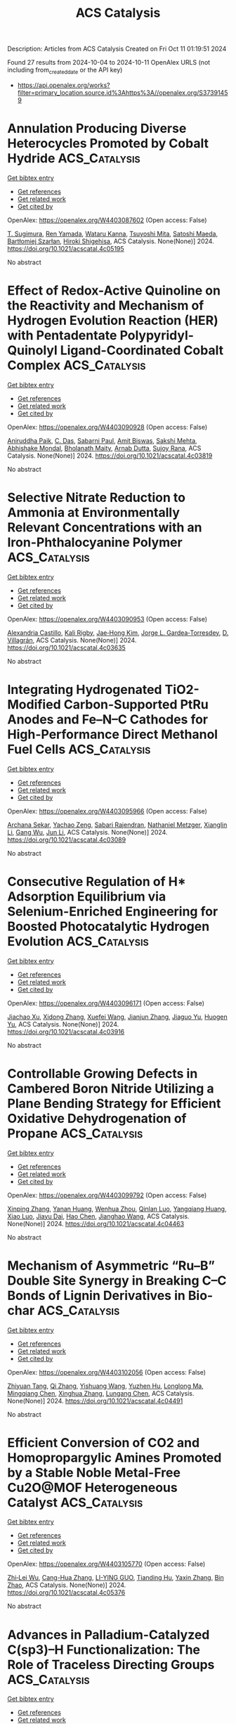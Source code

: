 #+TITLE: ACS Catalysis
Description: Articles from ACS Catalysis
Created on Fri Oct 11 01:19:51 2024

Found 27 results from 2024-10-04 to 2024-10-11
OpenAlex URLS (not including from_created_date or the API key)
- [[https://api.openalex.org/works?filter=primary_location.source.id%3Ahttps%3A//openalex.org/S37391459]]

* Annulation Producing Diverse Heterocycles Promoted by Cobalt Hydride  :ACS_Catalysis:
:PROPERTIES:
:UUID: https://openalex.org/W4403087602
:TOPICS: Homogeneous Catalysis with Transition Metals, Transition-Metal-Catalyzed C–H Bond Functionalization, Peptide Synthesis and Drug Discovery
:PUBLICATION_DATE: 2024-10-03
:END:    
    
[[elisp:(doi-add-bibtex-entry "https://doi.org/10.1021/acscatal.4c05195")][Get bibtex entry]] 

- [[elisp:(progn (xref--push-markers (current-buffer) (point)) (oa--referenced-works "https://openalex.org/W4403087602"))][Get references]]
- [[elisp:(progn (xref--push-markers (current-buffer) (point)) (oa--related-works "https://openalex.org/W4403087602"))][Get related work]]
- [[elisp:(progn (xref--push-markers (current-buffer) (point)) (oa--cited-by-works "https://openalex.org/W4403087602"))][Get cited by]]

OpenAlex: https://openalex.org/W4403087602 (Open access: False)
    
[[https://openalex.org/A5028318675][T. Sugimura]], [[https://openalex.org/A5046391549][Ren Yamada]], [[https://openalex.org/A5015625563][Wataru Kanna]], [[https://openalex.org/A5005507976][Tsuyoshi Mita]], [[https://openalex.org/A5007539161][Satoshi Maeda]], [[https://openalex.org/A5066269096][Bartłomiej Szarłan]], [[https://openalex.org/A5013996348][Hiroki Shigehisa]], ACS Catalysis. None(None)] 2024. https://doi.org/10.1021/acscatal.4c05195 
     
No abstract    

    

* Effect of Redox-Active Quinoline on the Reactivity and Mechanism of Hydrogen Evolution Reaction (HER) with Pentadentate Polypyridyl-Quinolyl Ligand-Coordinated Cobalt Complex  :ACS_Catalysis:
:PROPERTIES:
:UUID: https://openalex.org/W4403090928
:TOPICS: Electrocatalysis for Energy Conversion, Biological and Synthetic Hydrogenases: Mechanisms and Applications, Electrochemical Reduction of CO2 to Fuels
:PUBLICATION_DATE: 2024-10-03
:END:    
    
[[elisp:(doi-add-bibtex-entry "https://doi.org/10.1021/acscatal.4c03819")][Get bibtex entry]] 

- [[elisp:(progn (xref--push-markers (current-buffer) (point)) (oa--referenced-works "https://openalex.org/W4403090928"))][Get references]]
- [[elisp:(progn (xref--push-markers (current-buffer) (point)) (oa--related-works "https://openalex.org/W4403090928"))][Get related work]]
- [[elisp:(progn (xref--push-markers (current-buffer) (point)) (oa--cited-by-works "https://openalex.org/W4403090928"))][Get cited by]]

OpenAlex: https://openalex.org/W4403090928 (Open access: False)
    
[[https://openalex.org/A5083834454][Aniruddha Paik]], [[https://openalex.org/A5039802536][C. Das]], [[https://openalex.org/A5088174679][Sabarni Paul]], [[https://openalex.org/A5049491112][Amit Biswas]], [[https://openalex.org/A5086079365][Sakshi Mehta]], [[https://openalex.org/A5050925474][Abhishake Mondal]], [[https://openalex.org/A5031186046][Bholanath Maity]], [[https://openalex.org/A5005081322][Arnab Dutta]], [[https://openalex.org/A5053069991][Sujoy Rana]], ACS Catalysis. None(None)] 2024. https://doi.org/10.1021/acscatal.4c03819 
     
No abstract    

    

* Selective Nitrate Reduction to Ammonia at Environmentally Relevant Concentrations with an Iron-Phthalocyanine Polymer  :ACS_Catalysis:
:PROPERTIES:
:UUID: https://openalex.org/W4403090953
:TOPICS: Ammonia Synthesis and Electrocatalysis, Photocatalytic Materials for Solar Energy Conversion, Catalytic Reduction of Nitro Compounds
:PUBLICATION_DATE: 2024-10-03
:END:    
    
[[elisp:(doi-add-bibtex-entry "https://doi.org/10.1021/acscatal.4c03635")][Get bibtex entry]] 

- [[elisp:(progn (xref--push-markers (current-buffer) (point)) (oa--referenced-works "https://openalex.org/W4403090953"))][Get references]]
- [[elisp:(progn (xref--push-markers (current-buffer) (point)) (oa--related-works "https://openalex.org/W4403090953"))][Get related work]]
- [[elisp:(progn (xref--push-markers (current-buffer) (point)) (oa--cited-by-works "https://openalex.org/W4403090953"))][Get cited by]]

OpenAlex: https://openalex.org/W4403090953 (Open access: False)
    
[[https://openalex.org/A5014247265][Alexandria Castillo]], [[https://openalex.org/A5062647791][Kali Rigby]], [[https://openalex.org/A5100374317][Jae‐Hong Kim]], [[https://openalex.org/A5083940498][Jorge L. Gardea‐Torresdey]], [[https://openalex.org/A5028434105][D. Villagrán]], ACS Catalysis. None(None)] 2024. https://doi.org/10.1021/acscatal.4c03635 
     
No abstract    

    

* Integrating Hydrogenated TiO2-Modified Carbon-Supported PtRu Anodes and Fe–N–C Cathodes for High-Performance Direct Methanol Fuel Cells  :ACS_Catalysis:
:PROPERTIES:
:UUID: https://openalex.org/W4403095966
:TOPICS: Fuel Cell Membrane Technology, Electrocatalysis for Energy Conversion, Aqueous Zinc-Ion Battery Technology
:PUBLICATION_DATE: 2024-10-03
:END:    
    
[[elisp:(doi-add-bibtex-entry "https://doi.org/10.1021/acscatal.4c03089")][Get bibtex entry]] 

- [[elisp:(progn (xref--push-markers (current-buffer) (point)) (oa--referenced-works "https://openalex.org/W4403095966"))][Get references]]
- [[elisp:(progn (xref--push-markers (current-buffer) (point)) (oa--related-works "https://openalex.org/W4403095966"))][Get related work]]
- [[elisp:(progn (xref--push-markers (current-buffer) (point)) (oa--cited-by-works "https://openalex.org/W4403095966"))][Get cited by]]

OpenAlex: https://openalex.org/W4403095966 (Open access: False)
    
[[https://openalex.org/A5019066897][Archana Sekar]], [[https://openalex.org/A5015401837][Yachao Zeng]], [[https://openalex.org/A5081831044][Sabari Rajendran]], [[https://openalex.org/A5078552916][Nathaniel Metzger]], [[https://openalex.org/A5100690284][Xianglin Li]], [[https://openalex.org/A5100610274][Gang Wu]], [[https://openalex.org/A5100361844][Jun Li]], ACS Catalysis. None(None)] 2024. https://doi.org/10.1021/acscatal.4c03089 
     
No abstract    

    

* Consecutive Regulation of H* Adsorption Equilibrium via Selenium-Enriched Engineering for Boosted Photocatalytic Hydrogen Evolution  :ACS_Catalysis:
:PROPERTIES:
:UUID: https://openalex.org/W4403096171
:TOPICS: Photocatalytic Materials for Solar Energy Conversion, Electrocatalysis for Energy Conversion, Deuterium Incorporation in Pharmaceutical Research
:PUBLICATION_DATE: 2024-10-03
:END:    
    
[[elisp:(doi-add-bibtex-entry "https://doi.org/10.1021/acscatal.4c03916")][Get bibtex entry]] 

- [[elisp:(progn (xref--push-markers (current-buffer) (point)) (oa--referenced-works "https://openalex.org/W4403096171"))][Get references]]
- [[elisp:(progn (xref--push-markers (current-buffer) (point)) (oa--related-works "https://openalex.org/W4403096171"))][Get related work]]
- [[elisp:(progn (xref--push-markers (current-buffer) (point)) (oa--cited-by-works "https://openalex.org/W4403096171"))][Get cited by]]

OpenAlex: https://openalex.org/W4403096171 (Open access: False)
    
[[https://openalex.org/A5051376349][Jiachao Xu]], [[https://openalex.org/A5101533967][Xidong Zhang]], [[https://openalex.org/A5086617750][Xuefei Wang]], [[https://openalex.org/A5100358209][Jianjun Zhang]], [[https://openalex.org/A5100423139][Jiaguo Yu]], [[https://openalex.org/A5060100426][Huogen Yu]], ACS Catalysis. None(None)] 2024. https://doi.org/10.1021/acscatal.4c03916 
     
No abstract    

    

* Controllable Growing Defects in Cambered Boron Nitride Utilizing a Plane Bending Strategy for Efficient Oxidative Dehydrogenation of Propane  :ACS_Catalysis:
:PROPERTIES:
:UUID: https://openalex.org/W4403099792
:TOPICS: Catalytic Dehydrogenation of Light Alkanes, Catalytic Nanomaterials, Desulfurization Technologies for Fuels
:PUBLICATION_DATE: 2024-10-03
:END:    
    
[[elisp:(doi-add-bibtex-entry "https://doi.org/10.1021/acscatal.4c04463")][Get bibtex entry]] 

- [[elisp:(progn (xref--push-markers (current-buffer) (point)) (oa--referenced-works "https://openalex.org/W4403099792"))][Get references]]
- [[elisp:(progn (xref--push-markers (current-buffer) (point)) (oa--related-works "https://openalex.org/W4403099792"))][Get related work]]
- [[elisp:(progn (xref--push-markers (current-buffer) (point)) (oa--cited-by-works "https://openalex.org/W4403099792"))][Get cited by]]

OpenAlex: https://openalex.org/W4403099792 (Open access: False)
    
[[https://openalex.org/A5100614069][Xinping Zhang]], [[https://openalex.org/A5080672857][Yanan Huang]], [[https://openalex.org/A5101914282][Wenhua Zhou]], [[https://openalex.org/A5000762779][Qinlan Luo]], [[https://openalex.org/A5102304143][Yangqiang Huang]], [[https://openalex.org/A5008616837][Xiao Luo]], [[https://openalex.org/A5085033173][Jiayu Dai]], [[https://openalex.org/A5100353578][Hao Chen]], [[https://openalex.org/A5101559583][Jianghao Wang]], ACS Catalysis. None(None)] 2024. https://doi.org/10.1021/acscatal.4c04463 
     
No abstract    

    

* Mechanism of Asymmetric “Ru–B” Double Site Synergy in Breaking C–C Bonds of Lignin Derivatives in Bio-char  :ACS_Catalysis:
:PROPERTIES:
:UUID: https://openalex.org/W4403102056
:TOPICS: Catalytic Valorization of Lignin for Renewable Chemicals, Catalytic Conversion of Biomass to Fuels and Chemicals, Lignin Degradation by Enzymes in Bioremediation
:PUBLICATION_DATE: 2024-10-03
:END:    
    
[[elisp:(doi-add-bibtex-entry "https://doi.org/10.1021/acscatal.4c04491")][Get bibtex entry]] 

- [[elisp:(progn (xref--push-markers (current-buffer) (point)) (oa--referenced-works "https://openalex.org/W4403102056"))][Get references]]
- [[elisp:(progn (xref--push-markers (current-buffer) (point)) (oa--related-works "https://openalex.org/W4403102056"))][Get related work]]
- [[elisp:(progn (xref--push-markers (current-buffer) (point)) (oa--cited-by-works "https://openalex.org/W4403102056"))][Get cited by]]

OpenAlex: https://openalex.org/W4403102056 (Open access: False)
    
[[https://openalex.org/A5073233051][Zhiyuan Tang]], [[https://openalex.org/A5100360456][Qi Zhang]], [[https://openalex.org/A5003184049][Yishuang Wang]], [[https://openalex.org/A5102859982][Yuzhen Hu]], [[https://openalex.org/A5077027194][Longlong Ma]], [[https://openalex.org/A5035644580][Mingqiang Chen]], [[https://openalex.org/A5100730863][Xinghua Zhang]], [[https://openalex.org/A5061107952][Lungang Chen]], ACS Catalysis. None(None)] 2024. https://doi.org/10.1021/acscatal.4c04491 
     
No abstract    

    

* Efficient Conversion of CO2 and Homopropargylic Amines Promoted by a Stable Noble Metal-Free Cu2O@MOF Heterogeneous Catalyst  :ACS_Catalysis:
:PROPERTIES:
:UUID: https://openalex.org/W4403105770
:TOPICS: Carbon Dioxide Utilization for Chemical Synthesis, Electrochemical Reduction of CO2 to Fuels, Chemistry and Applications of Metal-Organic Frameworks
:PUBLICATION_DATE: 2024-10-03
:END:    
    
[[elisp:(doi-add-bibtex-entry "https://doi.org/10.1021/acscatal.4c05376")][Get bibtex entry]] 

- [[elisp:(progn (xref--push-markers (current-buffer) (point)) (oa--referenced-works "https://openalex.org/W4403105770"))][Get references]]
- [[elisp:(progn (xref--push-markers (current-buffer) (point)) (oa--related-works "https://openalex.org/W4403105770"))][Get related work]]
- [[elisp:(progn (xref--push-markers (current-buffer) (point)) (oa--cited-by-works "https://openalex.org/W4403105770"))][Get cited by]]

OpenAlex: https://openalex.org/W4403105770 (Open access: False)
    
[[https://openalex.org/A5054296603][Zhi‐Lei Wu]], [[https://openalex.org/A5085600029][Cang-Hua Zhang]], [[https://openalex.org/A5048730392][LI-YING GUO]], [[https://openalex.org/A5068423482][Tianding Hu]], [[https://openalex.org/A5100736915][Yaxin Zhang]], [[https://openalex.org/A5061315629][Bin Zhao]], ACS Catalysis. None(None)] 2024. https://doi.org/10.1021/acscatal.4c05376 
     
No abstract    

    

* Advances in Palladium-Catalyzed C(sp3)–H Functionalization: The Role of Traceless Directing Groups  :ACS_Catalysis:
:PROPERTIES:
:UUID: https://openalex.org/W4403107361
:TOPICS: Transition-Metal-Catalyzed C–H Bond Functionalization, Transition Metal-Catalyzed Cross-Coupling Reactions, Homogeneous Catalysis with Transition Metals
:PUBLICATION_DATE: 2024-10-03
:END:    
    
[[elisp:(doi-add-bibtex-entry "https://doi.org/10.1021/acscatal.4c04801")][Get bibtex entry]] 

- [[elisp:(progn (xref--push-markers (current-buffer) (point)) (oa--referenced-works "https://openalex.org/W4403107361"))][Get references]]
- [[elisp:(progn (xref--push-markers (current-buffer) (point)) (oa--related-works "https://openalex.org/W4403107361"))][Get related work]]
- [[elisp:(progn (xref--push-markers (current-buffer) (point)) (oa--cited-by-works "https://openalex.org/W4403107361"))][Get cited by]]

OpenAlex: https://openalex.org/W4403107361 (Open access: False)
    
[[https://openalex.org/A5106407181][Masoud Sadeghi]], ACS Catalysis. None(None)] 2024. https://doi.org/10.1021/acscatal.4c04801 
     
No abstract    

    

* Site-Selective Pyridine Carbamoylation Enabled by Consecutive Photoinduced Electron Transfer  :ACS_Catalysis:
:PROPERTIES:
:UUID: https://openalex.org/W4403113785
:TOPICS: Applications of Photoredox Catalysis in Organic Synthesis, Transition-Metal-Catalyzed Sulfur Chemistry, Role of Fluorine in Medicinal Chemistry and Pharmaceuticals
:PUBLICATION_DATE: 2024-10-04
:END:    
    
[[elisp:(doi-add-bibtex-entry "https://doi.org/10.1021/acscatal.4c04032")][Get bibtex entry]] 

- [[elisp:(progn (xref--push-markers (current-buffer) (point)) (oa--referenced-works "https://openalex.org/W4403113785"))][Get references]]
- [[elisp:(progn (xref--push-markers (current-buffer) (point)) (oa--related-works "https://openalex.org/W4403113785"))][Get related work]]
- [[elisp:(progn (xref--push-markers (current-buffer) (point)) (oa--cited-by-works "https://openalex.org/W4403113785"))][Get cited by]]

OpenAlex: https://openalex.org/W4403113785 (Open access: False)
    
[[https://openalex.org/A5019980324][Zhan Jie Wang]], [[https://openalex.org/A5100365552][Junjie Chen]], [[https://openalex.org/A5043280390][Huan‐Ming Huang]], ACS Catalysis. None(None)] 2024. https://doi.org/10.1021/acscatal.4c04032 
     
No abstract    

    

* Asymmetric Hydrogenation of Naphthalenes with Molybdenum Catalysts: Ligand Design Improves Chemoselectivity  :ACS_Catalysis:
:PROPERTIES:
:UUID: https://openalex.org/W4403122253
:TOPICS: Homogeneous Catalysis with Transition Metals, Engineering of Surface Nanostructures, Carbon Dioxide Utilization for Chemical Synthesis
:PUBLICATION_DATE: 2024-10-04
:END:    
    
[[elisp:(doi-add-bibtex-entry "https://doi.org/10.1021/acscatal.4c04620")][Get bibtex entry]] 

- [[elisp:(progn (xref--push-markers (current-buffer) (point)) (oa--referenced-works "https://openalex.org/W4403122253"))][Get references]]
- [[elisp:(progn (xref--push-markers (current-buffer) (point)) (oa--related-works "https://openalex.org/W4403122253"))][Get related work]]
- [[elisp:(progn (xref--push-markers (current-buffer) (point)) (oa--cited-by-works "https://openalex.org/W4403122253"))][Get cited by]]

OpenAlex: https://openalex.org/W4403122253 (Open access: False)
    
[[https://openalex.org/A5084336122][Priyanka Gupta]], [[https://openalex.org/A5024024488][Gabriele Hierlmeier]], [[https://openalex.org/A5107743173][Carina Baete]], [[https://openalex.org/A5084018341][Matthew V. Pecoraro]], [[https://openalex.org/A5038528916][Paolo Tosatti]], [[https://openalex.org/A5047117069][Kurt Puentener]], [[https://openalex.org/A5087910041][Paul J. Chirik]], ACS Catalysis. None(None)] 2024. https://doi.org/10.1021/acscatal.4c04620 
     
No abstract    

    

* Investigation of Ethane Dehydrogenation and Hydrogenolysis on Pt(111), Pt(211), and Pt(100): Bayesian Quantification and Correction of DFT-Based Enthalpic and Entropic Uncertainties  :ACS_Catalysis:
:PROPERTIES:
:UUID: https://openalex.org/W4403123296
:TOPICS: Advancements in Density Functional Theory, Catalytic Dehydrogenation of Light Alkanes, Catalytic Nanomaterials
:PUBLICATION_DATE: 2024-10-04
:END:    
    
[[elisp:(doi-add-bibtex-entry "https://doi.org/10.1021/acscatal.4c03455")][Get bibtex entry]] 

- [[elisp:(progn (xref--push-markers (current-buffer) (point)) (oa--referenced-works "https://openalex.org/W4403123296"))][Get references]]
- [[elisp:(progn (xref--push-markers (current-buffer) (point)) (oa--related-works "https://openalex.org/W4403123296"))][Get related work]]
- [[elisp:(progn (xref--push-markers (current-buffer) (point)) (oa--cited-by-works "https://openalex.org/W4403123296"))][Get cited by]]

OpenAlex: https://openalex.org/W4403123296 (Open access: False)
    
[[https://openalex.org/A5047635209][Mubarak Bello]], [[https://openalex.org/A5092779409][Olajide H. Bamidele]], [[https://openalex.org/A5012528456][Gabriel Terejanu]], [[https://openalex.org/A5063674208][Andreas Heyden]], ACS Catalysis. None(None)] 2024. https://doi.org/10.1021/acscatal.4c03455 
     
No abstract    

    

* Issue Publication Information  :ACS_Catalysis:
:PROPERTIES:
:UUID: https://openalex.org/W4403139929
:TOPICS: 
:PUBLICATION_DATE: 2024-10-04
:END:    
    
[[elisp:(doi-add-bibtex-entry "https://doi.org/10.1021/csv014i019_1852106")][Get bibtex entry]] 

- [[elisp:(progn (xref--push-markers (current-buffer) (point)) (oa--referenced-works "https://openalex.org/W4403139929"))][Get references]]
- [[elisp:(progn (xref--push-markers (current-buffer) (point)) (oa--related-works "https://openalex.org/W4403139929"))][Get related work]]
- [[elisp:(progn (xref--push-markers (current-buffer) (point)) (oa--cited-by-works "https://openalex.org/W4403139929"))][Get cited by]]

OpenAlex: https://openalex.org/W4403139929 (Open access: False)
    
, ACS Catalysis. 14(19)] 2024. https://doi.org/10.1021/csv014i019_1852106 
     
No abstract    

    

* Issue Editorial Masthead  :ACS_Catalysis:
:PROPERTIES:
:UUID: https://openalex.org/W4403140357
:TOPICS: 
:PUBLICATION_DATE: 2024-10-04
:END:    
    
[[elisp:(doi-add-bibtex-entry "https://doi.org/10.1021/csv014i019_1852107")][Get bibtex entry]] 

- [[elisp:(progn (xref--push-markers (current-buffer) (point)) (oa--referenced-works "https://openalex.org/W4403140357"))][Get references]]
- [[elisp:(progn (xref--push-markers (current-buffer) (point)) (oa--related-works "https://openalex.org/W4403140357"))][Get related work]]
- [[elisp:(progn (xref--push-markers (current-buffer) (point)) (oa--cited-by-works "https://openalex.org/W4403140357"))][Get cited by]]

OpenAlex: https://openalex.org/W4403140357 (Open access: False)
    
, ACS Catalysis. 14(19)] 2024. https://doi.org/10.1021/csv014i019_1852107 
     
No abstract    

    

* CGC-Scandium-Mediated Copolymerization of Ethylene with Amine-Functionalized Cyclic Olefins  :ACS_Catalysis:
:PROPERTIES:
:UUID: https://openalex.org/W4403147082
:TOPICS: Transition Metal Catalysis, Carbon Dioxide Utilization for Chemical Synthesis, Olefin Metathesis Chemistry
:PUBLICATION_DATE: 2024-10-05
:END:    
    
[[elisp:(doi-add-bibtex-entry "https://doi.org/10.1021/acscatal.4c05343")][Get bibtex entry]] 

- [[elisp:(progn (xref--push-markers (current-buffer) (point)) (oa--referenced-works "https://openalex.org/W4403147082"))][Get references]]
- [[elisp:(progn (xref--push-markers (current-buffer) (point)) (oa--related-works "https://openalex.org/W4403147082"))][Get related work]]
- [[elisp:(progn (xref--push-markers (current-buffer) (point)) (oa--cited-by-works "https://openalex.org/W4403147082"))][Get cited by]]

OpenAlex: https://openalex.org/W4403147082 (Open access: False)
    
[[https://openalex.org/A5059736858][Shuqi Dong]], [[https://openalex.org/A5101142958][Ling Cai]], [[https://openalex.org/A5043496191][Zhaoxue Han]], [[https://openalex.org/A5040881117][Bo Liu]], [[https://openalex.org/A5047110002][Dongmei Cui]], ACS Catalysis. None(None)] 2024. https://doi.org/10.1021/acscatal.4c05343 
     
No abstract    

    

* Selective Electroreduction of CO2 to Ethanol via Cobalt–Copper Tandem Catalysts  :ACS_Catalysis:
:PROPERTIES:
:UUID: https://openalex.org/W4403147101
:TOPICS: Electrochemical Reduction of CO2 to Fuels, Applications of Ionic Liquids, Carbon Dioxide Utilization for Chemical Synthesis
:PUBLICATION_DATE: 2024-10-05
:END:    
    
[[elisp:(doi-add-bibtex-entry "https://doi.org/10.1021/acscatal.4c05286")][Get bibtex entry]] 

- [[elisp:(progn (xref--push-markers (current-buffer) (point)) (oa--referenced-works "https://openalex.org/W4403147101"))][Get references]]
- [[elisp:(progn (xref--push-markers (current-buffer) (point)) (oa--related-works "https://openalex.org/W4403147101"))][Get related work]]
- [[elisp:(progn (xref--push-markers (current-buffer) (point)) (oa--cited-by-works "https://openalex.org/W4403147101"))][Get cited by]]

OpenAlex: https://openalex.org/W4403147101 (Open access: False)
    
[[https://openalex.org/A5055513670][Soressa Abera Chala]], [[https://openalex.org/A5089443613][Rongji Liu]], [[https://openalex.org/A5002238224][Ekemena O. Oseghe]], [[https://openalex.org/A5015893436][Simon T. Clausing]], [[https://openalex.org/A5088849372][Christopher J. Kampf]], [[https://openalex.org/A5086773329][Joachim Bansmann]], [[https://openalex.org/A5015698882][Adam H. Clark]], [[https://openalex.org/A5031969759][Yazhou Zhou]], [[https://openalex.org/A5086925656][Ingo Lieberwirth]], [[https://openalex.org/A5002418054][Johannes Biskupek]], [[https://openalex.org/A5017684207][Ute Kaiser]], [[https://openalex.org/A5080329256][Carsten Streb]], ACS Catalysis. None(None)] 2024. https://doi.org/10.1021/acscatal.4c05286 
     
No abstract    

    

* Integrated CO2 Capture and Utilization: Selection, Matching, and Interactions between Adsorption and Catalytic Sites  :ACS_Catalysis:
:PROPERTIES:
:UUID: https://openalex.org/W4403155268
:TOPICS: Carbon Dioxide Capture and Storage Technologies, Chemical-Looping Technologies, Membrane Gas Separation Technology
:PUBLICATION_DATE: 2024-10-05
:END:    
    
[[elisp:(doi-add-bibtex-entry "https://doi.org/10.1021/acscatal.4c03861")][Get bibtex entry]] 

- [[elisp:(progn (xref--push-markers (current-buffer) (point)) (oa--referenced-works "https://openalex.org/W4403155268"))][Get references]]
- [[elisp:(progn (xref--push-markers (current-buffer) (point)) (oa--related-works "https://openalex.org/W4403155268"))][Get related work]]
- [[elisp:(progn (xref--push-markers (current-buffer) (point)) (oa--cited-by-works "https://openalex.org/W4403155268"))][Get cited by]]

OpenAlex: https://openalex.org/W4403155268 (Open access: True)
    
[[https://openalex.org/A5004667543][Hongman Sun]], [[https://openalex.org/A5005001820][Shuzhuang Sun]], [[https://openalex.org/A5057337284][Xiaoteng Liu]], [[https://openalex.org/A5026305878][Jingbin Zeng]], [[https://openalex.org/A5089942938][Youhe Wang]], [[https://openalex.org/A5100456337][Zifeng Yan]], [[https://openalex.org/A5032589855][Chunfei Wu]], ACS Catalysis. None(None)] 2024. https://doi.org/10.1021/acscatal.4c03861 
     
No abstract    

    

* Mechanistic Investigation into Copper(I) Hydride Catalyzed Formic Acid Dehydrogenation  :ACS_Catalysis:
:PROPERTIES:
:UUID: https://openalex.org/W4403171995
:TOPICS: Carbon Dioxide Utilization for Chemical Synthesis, Homogeneous Catalysis with Transition Metals, Transition Metal Catalysis
:PUBLICATION_DATE: 2024-10-07
:END:    
    
[[elisp:(doi-add-bibtex-entry "https://doi.org/10.1021/acscatal.4c05008")][Get bibtex entry]] 

- [[elisp:(progn (xref--push-markers (current-buffer) (point)) (oa--referenced-works "https://openalex.org/W4403171995"))][Get references]]
- [[elisp:(progn (xref--push-markers (current-buffer) (point)) (oa--related-works "https://openalex.org/W4403171995"))][Get related work]]
- [[elisp:(progn (xref--push-markers (current-buffer) (point)) (oa--cited-by-works "https://openalex.org/W4403171995"))][Get cited by]]

OpenAlex: https://openalex.org/W4403171995 (Open access: True)
    
[[https://openalex.org/A5038235290][Roel L. M. Bienenmann]], [[https://openalex.org/A5093928496][Anne Olarte Loyo]], [[https://openalex.org/A5037093217][Martin Lutz]], [[https://openalex.org/A5087272505][Daniël L. J. Broere]], ACS Catalysis. None(None)] 2024. https://doi.org/10.1021/acscatal.4c05008 
     
Copper(I) hydride complexes are typically known to react with CO2 to form their corresponding copper formate counterparts. However, recently it has been observed that some multinuclear copper hydrides can feature the opposite reactivity and catalyze the dehydrogenation of formic acid. Here we report the use of a multinuclear PNNP copper hydride complex as an active (pre)catalyst for this reaction. Mechanistic investigations provide insights into the catalyst resting state and the rate-determining step and identify an off-cycle species that is responsible for the unexpected substrate inhibition in this reaction.    

    

* Influence of Trace Metal in Plastics on Catalyst Activity and Reusability during Polyolefins Upcycling with Polyoxometalates  :ACS_Catalysis:
:PROPERTIES:
:UUID: https://openalex.org/W4403172589
:TOPICS: Biodegradable Polymers as Biomaterials and Packaging, Polyoxometalate Clusters and Materials, Microplastic Pollution in Marine and Terrestrial Environments
:PUBLICATION_DATE: 2024-10-07
:END:    
    
[[elisp:(doi-add-bibtex-entry "https://doi.org/10.1021/acscatal.4c04719")][Get bibtex entry]] 

- [[elisp:(progn (xref--push-markers (current-buffer) (point)) (oa--referenced-works "https://openalex.org/W4403172589"))][Get references]]
- [[elisp:(progn (xref--push-markers (current-buffer) (point)) (oa--related-works "https://openalex.org/W4403172589"))][Get related work]]
- [[elisp:(progn (xref--push-markers (current-buffer) (point)) (oa--cited-by-works "https://openalex.org/W4403172589"))][Get cited by]]

OpenAlex: https://openalex.org/W4403172589 (Open access: False)
    
[[https://openalex.org/A5101826485][Hongda Zhu]], [[https://openalex.org/A5035500466][Justin T. Douglas]], [[https://openalex.org/A5059893693][Bala Subramaniam]], ACS Catalysis. None(None)] 2024. https://doi.org/10.1021/acscatal.4c04719 
     
No abstract    

    

* Synthesis of β-(Hetero)aryl Ketones via Ligand-Enabled Nondirected C–H Alkylation  :ACS_Catalysis:
:PROPERTIES:
:UUID: https://openalex.org/W4403184597
:TOPICS: Transition-Metal-Catalyzed C–H Bond Functionalization, Catalytic C-H Amination Reactions, Transition Metal-Catalyzed Cross-Coupling Reactions
:PUBLICATION_DATE: 2024-10-07
:END:    
    
[[elisp:(doi-add-bibtex-entry "https://doi.org/10.1021/acscatal.4c04319")][Get bibtex entry]] 

- [[elisp:(progn (xref--push-markers (current-buffer) (point)) (oa--referenced-works "https://openalex.org/W4403184597"))][Get references]]
- [[elisp:(progn (xref--push-markers (current-buffer) (point)) (oa--related-works "https://openalex.org/W4403184597"))][Get related work]]
- [[elisp:(progn (xref--push-markers (current-buffer) (point)) (oa--cited-by-works "https://openalex.org/W4403184597"))][Get cited by]]

OpenAlex: https://openalex.org/W4403184597 (Open access: False)
    
[[https://openalex.org/A5090563940][Yogesh Bairagi]], [[https://openalex.org/A5088571688][Sandip Porey]], [[https://openalex.org/A5010464230][Sai V. C. Vummaleti]], [[https://openalex.org/A5046866779][Xinglong Zhang]], [[https://openalex.org/A5062826786][Goutam Kumar Lahiri]], [[https://openalex.org/A5051885484][Debabrata Maiti]], ACS Catalysis. None(None)] 2024. https://doi.org/10.1021/acscatal.4c04319 
     
No abstract    

    

* Micelle-Dependent Spontaneous Formation of Gold(I) in Nanodendritic Chloride-Bridged Particles with Catalytic Activity for Cyclization of Alkynylanilines in an Aqueous Environment  :ACS_Catalysis:
:PROPERTIES:
:UUID: https://openalex.org/W4403184781
:TOPICS: Catalytic Reduction of Nitro Compounds, Gold Catalysis in Organic Synthesis, Desulfurization Technologies for Fuels
:PUBLICATION_DATE: 2024-10-07
:END:    
    
[[elisp:(doi-add-bibtex-entry "https://doi.org/10.1021/acscatal.4c03427")][Get bibtex entry]] 

- [[elisp:(progn (xref--push-markers (current-buffer) (point)) (oa--referenced-works "https://openalex.org/W4403184781"))][Get references]]
- [[elisp:(progn (xref--push-markers (current-buffer) (point)) (oa--related-works "https://openalex.org/W4403184781"))][Get related work]]
- [[elisp:(progn (xref--push-markers (current-buffer) (point)) (oa--cited-by-works "https://openalex.org/W4403184781"))][Get cited by]]

OpenAlex: https://openalex.org/W4403184781 (Open access: False)
    
[[https://openalex.org/A5101426739][Gaganpreet Kaur]], [[https://openalex.org/A5062906960][Gaspard Hedouin]], [[https://openalex.org/A5046037940][Raki Mandal]], [[https://openalex.org/A5078488878][Jacek B. Jasiński]], [[https://openalex.org/A5028105380][Xiaoqing He]], [[https://openalex.org/A5101802804][Min Su]], [[https://openalex.org/A5030753037][Juejing Liu]], [[https://openalex.org/A5085583877][Xiaofeng Guo]], [[https://openalex.org/A5000267323][Justin R. Walensky]], [[https://openalex.org/A5040703058][Gary A. Baker]], [[https://openalex.org/A5040035765][Fabrice Gallou]], [[https://openalex.org/A5072148715][Sachin Handa]], ACS Catalysis. None(None)] 2024. https://doi.org/10.1021/acscatal.4c03427 
     
No abstract    

    

* Lattice-Disordered Boron Nitride Colloidal Catalyst for Low-Temperature Selective Methane Oxidation  :ACS_Catalysis:
:PROPERTIES:
:UUID: https://openalex.org/W4403190398
:TOPICS: Catalytic Dehydrogenation of Light Alkanes, Catalytic Nanomaterials, Chemistry and Applications of Metal-Organic Frameworks
:PUBLICATION_DATE: 2024-10-07
:END:    
    
[[elisp:(doi-add-bibtex-entry "https://doi.org/10.1021/acscatal.4c03534")][Get bibtex entry]] 

- [[elisp:(progn (xref--push-markers (current-buffer) (point)) (oa--referenced-works "https://openalex.org/W4403190398"))][Get references]]
- [[elisp:(progn (xref--push-markers (current-buffer) (point)) (oa--related-works "https://openalex.org/W4403190398"))][Get related work]]
- [[elisp:(progn (xref--push-markers (current-buffer) (point)) (oa--cited-by-works "https://openalex.org/W4403190398"))][Get cited by]]

OpenAlex: https://openalex.org/W4403190398 (Open access: False)
    
[[https://openalex.org/A5085927827][Younhwa Kim]], [[https://openalex.org/A5020105869][Hyesung Choi]], [[https://openalex.org/A5100613938][Yong Jin Kim]], [[https://openalex.org/A5047848897][Sungsu Kang]], [[https://openalex.org/A5102486839][Chanhee Choi]], [[https://openalex.org/A5100377817][Jihoon Kim]], [[https://openalex.org/A5102382012][Chyan Kyung Song]], [[https://openalex.org/A5059400425][Jae Hyuck Sung]], [[https://openalex.org/A5033014275][Jeong Woo Han]], [[https://openalex.org/A5100650928][Jungwon Park]], ACS Catalysis. None(None)] 2024. https://doi.org/10.1021/acscatal.4c03534 
     
No abstract    

    

* Deciphering the Link between Zeolite Crystal Size, Brønsted Acid Site Distribution, and Dual-Cycle Selectivity in Methanol-to-Olefins over Zeolite  :ACS_Catalysis:
:PROPERTIES:
:UUID: https://openalex.org/W4403194508
:TOPICS: Zeolite Chemistry and Catalysis, Catalytic Nanomaterials, Catalytic Dehydrogenation of Light Alkanes
:PUBLICATION_DATE: 2024-10-07
:END:    
    
[[elisp:(doi-add-bibtex-entry "https://doi.org/10.1021/acscatal.4c05555")][Get bibtex entry]] 

- [[elisp:(progn (xref--push-markers (current-buffer) (point)) (oa--referenced-works "https://openalex.org/W4403194508"))][Get references]]
- [[elisp:(progn (xref--push-markers (current-buffer) (point)) (oa--related-works "https://openalex.org/W4403194508"))][Get related work]]
- [[elisp:(progn (xref--push-markers (current-buffer) (point)) (oa--cited-by-works "https://openalex.org/W4403194508"))][Get cited by]]

OpenAlex: https://openalex.org/W4403194508 (Open access: False)
    
[[https://openalex.org/A5100444820][Xiaogang Wang]], [[https://openalex.org/A5100417669][Yan Wang]], [[https://openalex.org/A5101456577][Yueying Chu]], [[https://openalex.org/A5071600188][Yinghao Liu]], [[https://openalex.org/A5100774936][Min Hu]], [[https://openalex.org/A5055850550][Feng Deng]], [[https://openalex.org/A5100632673][Jun Xu]], [[https://openalex.org/A5100726102][Jihong Yu]], ACS Catalysis. None(None)] 2024. https://doi.org/10.1021/acscatal.4c05555 
     
No abstract    

    

* Imaging Gas-Phase Methyl Radicals over a Ag/SiO2 Catalyst during the Partial Oxidation of Methanol  :ACS_Catalysis:
:PROPERTIES:
:UUID: https://openalex.org/W4403199484
:TOPICS: Catalytic Nanomaterials, Catalytic Dehydrogenation of Light Alkanes, Molecular Spectroscopic Databases and Laser Applications
:PUBLICATION_DATE: 2024-10-07
:END:    
    
[[elisp:(doi-add-bibtex-entry "https://doi.org/10.1021/acscatal.4c03741")][Get bibtex entry]] 

- [[elisp:(progn (xref--push-markers (current-buffer) (point)) (oa--referenced-works "https://openalex.org/W4403199484"))][Get references]]
- [[elisp:(progn (xref--push-markers (current-buffer) (point)) (oa--related-works "https://openalex.org/W4403199484"))][Get related work]]
- [[elisp:(progn (xref--push-markers (current-buffer) (point)) (oa--cited-by-works "https://openalex.org/W4403199484"))][Get cited by]]

OpenAlex: https://openalex.org/W4403199484 (Open access: False)
    
[[https://openalex.org/A5059120100][Sebastian Pfaff]], [[https://openalex.org/A5000504124][Erxiong Huang]], [[https://openalex.org/A5004429802][Jonathan H. Frank]], ACS Catalysis. None(None)] 2024. https://doi.org/10.1021/acscatal.4c03741 
     
No abstract    

    

* Species Heterogeneity and Synergy to Boost Photocatalytic Hydrogen Evolution  :ACS_Catalysis:
:PROPERTIES:
:UUID: https://openalex.org/W4403208208
:TOPICS: Photocatalytic Materials for Solar Energy Conversion, Catalytic Nanomaterials, DNA Nanotechnology and Bioanalytical Applications
:PUBLICATION_DATE: 2024-10-08
:END:    
    
[[elisp:(doi-add-bibtex-entry "https://doi.org/10.1021/acscatal.4c03593")][Get bibtex entry]] 

- [[elisp:(progn (xref--push-markers (current-buffer) (point)) (oa--referenced-works "https://openalex.org/W4403208208"))][Get references]]
- [[elisp:(progn (xref--push-markers (current-buffer) (point)) (oa--related-works "https://openalex.org/W4403208208"))][Get related work]]
- [[elisp:(progn (xref--push-markers (current-buffer) (point)) (oa--cited-by-works "https://openalex.org/W4403208208"))][Get cited by]]

OpenAlex: https://openalex.org/W4403208208 (Open access: False)
    
[[https://openalex.org/A5061126310][Jiankang Zhang]], [[https://openalex.org/A5101310078][Panzhe Qiao]], [[https://openalex.org/A5069910699][Hao Tan]], [[https://openalex.org/A5077626770][Lin Cui]], [[https://openalex.org/A5060603592][Zhan Zhou]], [[https://openalex.org/A5100748799][Dong Lin]], [[https://openalex.org/A5081877243][Yongxiao Tuo]], [[https://openalex.org/A5074124495][Yong Qin]], ACS Catalysis. None(None)] 2024. https://doi.org/10.1021/acscatal.4c03593 
     
No abstract    

    

* In Situ ORR Dynamics of Non-Precious Transition Metal Electrocatalysts: the Case of Manganese Antimony X-ides  :ACS_Catalysis:
:PROPERTIES:
:UUID: https://openalex.org/W4403213342
:TOPICS: Electrocatalysis for Energy Conversion, Electrochemical Detection of Heavy Metal Ions, Fuel Cell Membrane Technology
:PUBLICATION_DATE: 2024-10-08
:END:    
    
[[elisp:(doi-add-bibtex-entry "https://doi.org/10.1021/acscatal.4c03260")][Get bibtex entry]] 

- [[elisp:(progn (xref--push-markers (current-buffer) (point)) (oa--referenced-works "https://openalex.org/W4403213342"))][Get references]]
- [[elisp:(progn (xref--push-markers (current-buffer) (point)) (oa--related-works "https://openalex.org/W4403213342"))][Get related work]]
- [[elisp:(progn (xref--push-markers (current-buffer) (point)) (oa--cited-by-works "https://openalex.org/W4403213342"))][Get cited by]]

OpenAlex: https://openalex.org/W4403213342 (Open access: False)
    
[[https://openalex.org/A5039639617][Gaurav A. Kamat]], [[https://openalex.org/A5081607636][Melissa E. Kreider]], [[https://openalex.org/A5030228814][Johanna Schröder]], [[https://openalex.org/A5093893786][Roulince Bobby Dukuly]], [[https://openalex.org/A5013456013][Joseph T. Perryman]], [[https://openalex.org/A5084371467][Bjørt Joensen]], [[https://openalex.org/A5104667539][Jesse E. Matthews]], [[https://openalex.org/A5058486326][Ashton M. Aleman]], [[https://openalex.org/A5016238956][Michaela Burke Stevens]], [[https://openalex.org/A5078810774][Thomas F. Jaramillo]], ACS Catalysis. None(None)] 2024. https://doi.org/10.1021/acscatal.4c03260 
     
No abstract    

    

* Synthesis of α-Quaternary Aldehydes via a Dual Ni/Rh-Catalyzed Tandem Isomerization–Propargylation Reaction  :ACS_Catalysis:
:PROPERTIES:
:UUID: https://openalex.org/W4403213785
:TOPICS: Gold Catalysis in Organic Synthesis, Asymmetric Catalysis, Olefin Metathesis Chemistry
:PUBLICATION_DATE: 2024-10-08
:END:    
    
[[elisp:(doi-add-bibtex-entry "https://doi.org/10.1021/acscatal.4c05021")][Get bibtex entry]] 

- [[elisp:(progn (xref--push-markers (current-buffer) (point)) (oa--referenced-works "https://openalex.org/W4403213785"))][Get references]]
- [[elisp:(progn (xref--push-markers (current-buffer) (point)) (oa--related-works "https://openalex.org/W4403213785"))][Get related work]]
- [[elisp:(progn (xref--push-markers (current-buffer) (point)) (oa--cited-by-works "https://openalex.org/W4403213785"))][Get cited by]]

OpenAlex: https://openalex.org/W4403213785 (Open access: False)
    
[[https://openalex.org/A5070915646][Justin Ching]], [[https://openalex.org/A5006822861][M. Jaschinski]], [[https://openalex.org/A5016707689][Eun Seo Choi]], [[https://openalex.org/A5044555614][Mark Lautens]], ACS Catalysis. None(None)] 2024. https://doi.org/10.1021/acscatal.4c05021 
     
No abstract    

    
